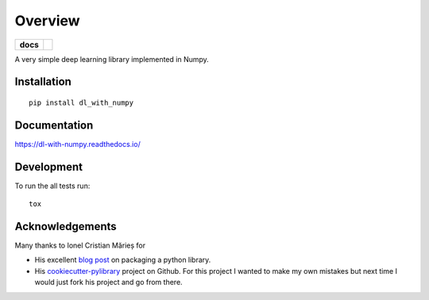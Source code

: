 ========
Overview
========

.. start-badges

.. list-table::
    :stub-columns: 1

    * - docs
      - |docs|

.. |docs| image:: https://readthedocs.org/projects/dl-with-numpy/badge/?version=latest
    :target: https://dl-with-numpy.readthedocs.io/en/latest/?badge=latest
    :alt: Documentation Status

.. end-badges

A very simple deep learning library implemented in Numpy.


Installation
============

::

    pip install dl_with_numpy

Documentation
=============

https://dl-with-numpy.readthedocs.io/

Development
===========

To run the all tests run::

    tox

Acknowledgements
================

Many thanks to Ionel Cristian Mărieș for

- His excellent `blog post <https://blog.ionelmc.ro/2014/05/25/python-packaging/>`_
  on packaging a python library.

- His `cookiecutter-pylibrary <https://github.com/ionelmc/cookiecutter-pylibrary>`_
  project on Github.  For this project I wanted to make my own mistakes but
  next time I would just fork his project and go from there.
